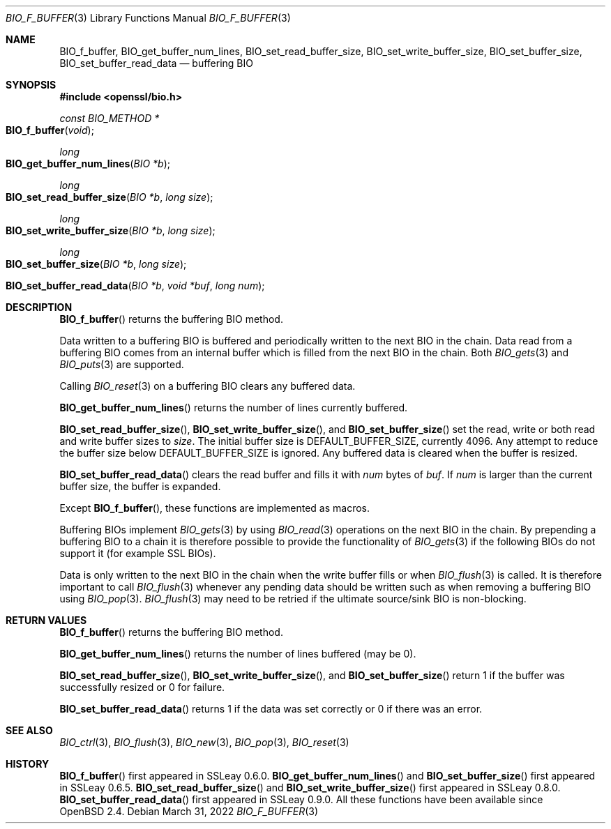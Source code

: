 .\"	$OpenBSD: BIO_f_buffer.3,v 1.11 2022/03/31 17:27:16 naddy Exp $
.\"	OpenSSL 9b86974e Mar 19 12:32:14 2016 -0400
.\"
.\" This file was written by Dr. Stephen Henson <steve@openssl.org>.
.\" Copyright (c) 2000, 2010, 2015, 2016 The OpenSSL Project.
.\" All rights reserved.
.\"
.\" Redistribution and use in source and binary forms, with or without
.\" modification, are permitted provided that the following conditions
.\" are met:
.\"
.\" 1. Redistributions of source code must retain the above copyright
.\"    notice, this list of conditions and the following disclaimer.
.\"
.\" 2. Redistributions in binary form must reproduce the above copyright
.\"    notice, this list of conditions and the following disclaimer in
.\"    the documentation and/or other materials provided with the
.\"    distribution.
.\"
.\" 3. All advertising materials mentioning features or use of this
.\"    software must display the following acknowledgment:
.\"    "This product includes software developed by the OpenSSL Project
.\"    for use in the OpenSSL Toolkit. (http://www.openssl.org/)"
.\"
.\" 4. The names "OpenSSL Toolkit" and "OpenSSL Project" must not be used to
.\"    endorse or promote products derived from this software without
.\"    prior written permission. For written permission, please contact
.\"    openssl-core@openssl.org.
.\"
.\" 5. Products derived from this software may not be called "OpenSSL"
.\"    nor may "OpenSSL" appear in their names without prior written
.\"    permission of the OpenSSL Project.
.\"
.\" 6. Redistributions of any form whatsoever must retain the following
.\"    acknowledgment:
.\"    "This product includes software developed by the OpenSSL Project
.\"    for use in the OpenSSL Toolkit (http://www.openssl.org/)"
.\"
.\" THIS SOFTWARE IS PROVIDED BY THE OpenSSL PROJECT ``AS IS'' AND ANY
.\" EXPRESSED OR IMPLIED WARRANTIES, INCLUDING, BUT NOT LIMITED TO, THE
.\" IMPLIED WARRANTIES OF MERCHANTABILITY AND FITNESS FOR A PARTICULAR
.\" PURPOSE ARE DISCLAIMED.  IN NO EVENT SHALL THE OpenSSL PROJECT OR
.\" ITS CONTRIBUTORS BE LIABLE FOR ANY DIRECT, INDIRECT, INCIDENTAL,
.\" SPECIAL, EXEMPLARY, OR CONSEQUENTIAL DAMAGES (INCLUDING, BUT
.\" NOT LIMITED TO, PROCUREMENT OF SUBSTITUTE GOODS OR SERVICES;
.\" LOSS OF USE, DATA, OR PROFITS; OR BUSINESS INTERRUPTION)
.\" HOWEVER CAUSED AND ON ANY THEORY OF LIABILITY, WHETHER IN CONTRACT,
.\" STRICT LIABILITY, OR TORT (INCLUDING NEGLIGENCE OR OTHERWISE)
.\" ARISING IN ANY WAY OUT OF THE USE OF THIS SOFTWARE, EVEN IF ADVISED
.\" OF THE POSSIBILITY OF SUCH DAMAGE.
.\"
.Dd $Mdocdate: March 31 2022 $
.Dt BIO_F_BUFFER 3
.Os
.Sh NAME
.Nm BIO_f_buffer ,
.Nm BIO_get_buffer_num_lines ,
.Nm BIO_set_read_buffer_size ,
.Nm BIO_set_write_buffer_size ,
.Nm BIO_set_buffer_size ,
.Nm BIO_set_buffer_read_data
.Nd buffering BIO
.Sh SYNOPSIS
.In openssl/bio.h
.Ft const BIO_METHOD *
.Fo BIO_f_buffer
.Fa void
.Fc
.Ft long
.Fo BIO_get_buffer_num_lines
.Fa "BIO *b"
.Fc
.Ft long
.Fo BIO_set_read_buffer_size
.Fa "BIO *b"
.Fa "long size"
.Fc
.Ft long
.Fo BIO_set_write_buffer_size
.Fa "BIO *b"
.Fa "long size"
.Fc
.Ft long
.Fo BIO_set_buffer_size
.Fa "BIO *b"
.Fa "long size"
.Fc
.Fo BIO_set_buffer_read_data
.Fa "BIO *b"
.Fa "void *buf"
.Fa "long num"
.Fc
.Sh DESCRIPTION
.Fn BIO_f_buffer
returns the buffering BIO method.
.Pp
Data written to a buffering BIO is buffered and periodically written
to the next BIO in the chain.
Data read from a buffering BIO comes from an internal buffer
which is filled from the next BIO in the chain.
Both
.Xr BIO_gets 3
and
.Xr BIO_puts 3
are supported.
.Pp
Calling
.Xr BIO_reset 3
on a buffering BIO clears any buffered data.
.Pp
.Fn BIO_get_buffer_num_lines
returns the number of lines currently buffered.
.Pp
.Fn BIO_set_read_buffer_size ,
.Fn BIO_set_write_buffer_size ,
and
.Fn BIO_set_buffer_size
set the read, write or both read and write buffer sizes to
.Fa size .
The initial buffer size is
.Dv DEFAULT_BUFFER_SIZE ,
currently 4096.
Any attempt to reduce the buffer size below
.Dv DEFAULT_BUFFER_SIZE
is ignored.
Any buffered data is cleared when the buffer is resized.
.Pp
.Fn BIO_set_buffer_read_data
clears the read buffer and fills it with
.Fa num
bytes of
.Fa buf .
If
.Fa num
is larger than the current buffer size, the buffer is expanded.
.Pp
Except
.Fn BIO_f_buffer ,
these functions are implemented as macros.
.Pp
Buffering BIOs implement
.Xr BIO_gets 3
by using
.Xr BIO_read 3
operations on the next BIO in the chain.
By prepending a buffering BIO to a chain
it is therefore possible to provide the functionality of
.Xr BIO_gets 3
if the following BIOs do not support it (for example SSL BIOs).
.Pp
Data is only written to the next BIO in the chain
when the write buffer fills or when
.Xr BIO_flush 3
is called.
It is therefore important to call
.Xr BIO_flush 3
whenever any pending data should be written
such as when removing a buffering BIO using
.Xr BIO_pop 3 .
.Xr BIO_flush 3
may need to be retried if the ultimate source/sink BIO is non-blocking.
.Sh RETURN VALUES
.Fn BIO_f_buffer
returns the buffering BIO method.
.Pp
.Fn BIO_get_buffer_num_lines
returns the number of lines buffered (may be 0).
.Pp
.Fn BIO_set_read_buffer_size ,
.Fn BIO_set_write_buffer_size ,
and
.Fn BIO_set_buffer_size
return 1 if the buffer was successfully resized or 0 for failure.
.Pp
.Fn BIO_set_buffer_read_data
returns 1 if the data was set correctly or 0 if there was an error.
.Sh SEE ALSO
.Xr BIO_ctrl 3 ,
.Xr BIO_flush 3 ,
.Xr BIO_new 3 ,
.Xr BIO_pop 3 ,
.Xr BIO_reset 3
.Sh HISTORY
.Fn BIO_f_buffer
first appeared in SSLeay 0.6.0.
.Fn BIO_get_buffer_num_lines
and
.Fn BIO_set_buffer_size
first appeared in SSLeay 0.6.5.
.Fn BIO_set_read_buffer_size
and
.Fn BIO_set_write_buffer_size
first appeared in SSLeay 0.8.0.
.Fn BIO_set_buffer_read_data
first appeared in SSLeay 0.9.0.
All these functions have been available since
.Ox 2.4 .
